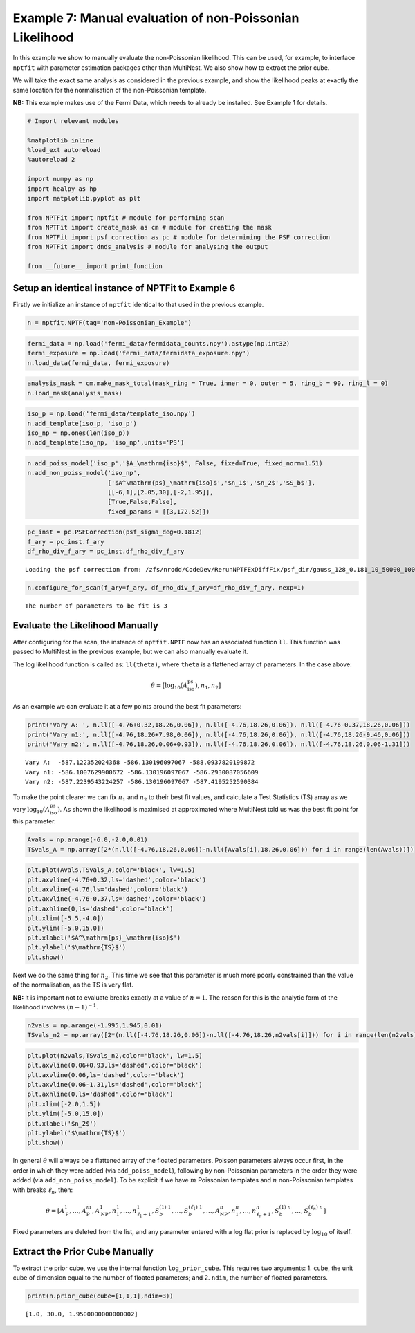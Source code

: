 
Example 7: Manual evaluation of non-Poissonian Likelihood
=========================================================

In this example we show to manually evaluate the non-Poissonian
likelihood. This can be used, for example, to interface ``nptfit`` with
parameter estimation packages other than MultiNest. We also show how to
extract the prior cube.

We will take the exact same analysis as considered in the previous
example, and show the likelihood peaks at exactly the same location for
the normalisation of the non-Poissonian template.

**NB:** This example makes use of the Fermi Data, which needs to already
be installed. See Example 1 for details.

.. code:: python

    # Import relevant modules
    
    %matplotlib inline
    %load_ext autoreload
    %autoreload 2
    
    import numpy as np
    import healpy as hp
    import matplotlib.pyplot as plt
    
    from NPTFit import nptfit # module for performing scan
    from NPTFit import create_mask as cm # module for creating the mask
    from NPTFit import psf_correction as pc # module for determining the PSF correction
    from NPTFit import dnds_analysis # module for analysing the output
    
    from __future__ import print_function

Setup an identical instance of NPTFit to Example 6
--------------------------------------------------

Firstly we initialize an instance of ``nptfit`` identical to that used
in the previous example.

.. code:: python

    n = nptfit.NPTF(tag='non-Poissonian_Example')

.. code:: python

    fermi_data = np.load('fermi_data/fermidata_counts.npy').astype(np.int32)
    fermi_exposure = np.load('fermi_data/fermidata_exposure.npy')
    n.load_data(fermi_data, fermi_exposure)

.. code:: python

    analysis_mask = cm.make_mask_total(mask_ring = True, inner = 0, outer = 5, ring_b = 90, ring_l = 0)
    n.load_mask(analysis_mask)

.. code:: python

    iso_p = np.load('fermi_data/template_iso.npy')
    n.add_template(iso_p, 'iso_p')
    iso_np = np.ones(len(iso_p))
    n.add_template(iso_np, 'iso_np',units='PS')

.. code:: python

    n.add_poiss_model('iso_p','$A_\mathrm{iso}$', False, fixed=True, fixed_norm=1.51)
    n.add_non_poiss_model('iso_np',
                          ['$A^\mathrm{ps}_\mathrm{iso}$','$n_1$','$n_2$','$S_b$'],
                          [[-6,1],[2.05,30],[-2,1.95]],
                          [True,False,False],
                          fixed_params = [[3,172.52]])

.. code:: python

    pc_inst = pc.PSFCorrection(psf_sigma_deg=0.1812)
    f_ary = pc_inst.f_ary
    df_rho_div_f_ary = pc_inst.df_rho_div_f_ary


.. parsed-literal::

    Loading the psf correction from: /zfs/nrodd/CodeDev/RerunNPTFExDiffFix/psf_dir/gauss_128_0.181_10_50000_1000_0.01.npy


.. code:: python

    n.configure_for_scan(f_ary=f_ary, df_rho_div_f_ary=df_rho_div_f_ary, nexp=1)


.. parsed-literal::

    The number of parameters to be fit is 3


Evaluate the Likelihood Manually
--------------------------------

After configuring for the scan, the instance of ``nptfit.NPTF`` now has
an associated function ``ll``. This function was passed to MultiNest in
the previous example, but we can also manually evaluate it.

The log likelihood function is called as: ``ll(theta)``, where ``theta``
is a flattened array of parameters. In the case above:

.. math::  \theta = \left[ \log_{10} \left( A^\mathrm{ps}_\mathrm{iso} \right), n_1, n_2 \right] 

As an example we can evaluate it at a few points around the best fit
parameters:

.. code:: python

    print('Vary A: ', n.ll([-4.76+0.32,18.26,0.06]), n.ll([-4.76,18.26,0.06]), n.ll([-4.76-0.37,18.26,0.06]))
    print('Vary n1:', n.ll([-4.76,18.26+7.98,0.06]), n.ll([-4.76,18.26,0.06]), n.ll([-4.76,18.26-9.46,0.06]))
    print('Vary n2:', n.ll([-4.76,18.26,0.06+0.93]), n.ll([-4.76,18.26,0.06]), n.ll([-4.76,18.26,0.06-1.31]))


.. parsed-literal::

    Vary A:  -587.122352024368 -586.130196097067 -588.0937820199872
    Vary n1: -586.1007629900672 -586.130196097067 -586.2930087056609
    Vary n2: -587.2239543224257 -586.130196097067 -587.4195252590384


To make the point clearer we can fix :math:`n_1` and :math:`n_2` to
their best fit values, and calculate a Test Statistics (TS) array as we
vary :math:`\log_{10} \left( A^\mathrm{ps}_\mathrm{iso} \right)`. As
shown the likelihood is maximised at approximated where MultiNest told
us was the best fit point for this parameter.

.. code:: python

    Avals = np.arange(-6.0,-2.0,0.01)
    TSvals_A = np.array([2*(n.ll([-4.76,18.26,0.06])-n.ll([Avals[i],18.26,0.06])) for i in range(len(Avals))])

.. code:: python

    plt.plot(Avals,TSvals_A,color='black', lw=1.5)
    plt.axvline(-4.76+0.32,ls='dashed',color='black')
    plt.axvline(-4.76,ls='dashed',color='black')
    plt.axvline(-4.76-0.37,ls='dashed',color='black')
    plt.axhline(0,ls='dashed',color='black')
    plt.xlim([-5.5,-4.0])
    plt.ylim([-5.0,15.0])
    plt.xlabel('$A^\mathrm{ps}_\mathrm{iso}$')
    plt.ylabel('$\mathrm{TS}$')
    plt.show()



.. image:: Example7_Manual_nonPoissonian_Likelihood_files/Example7_Manual_nonPoissonian_Likelihood_17_0.png


Next we do the same thing for :math:`n_2`. This time we see that this
parameter is much more poorly constrained than the value of the
normalisation, as the TS is very flat.

**NB:** it is important not to evaluate breaks exactly at a value of
:math:`n=1`. The reason for this is the analytic form of the likelihood
involves :math:`(n-1)^{-1}`.

.. code:: python

    n2vals = np.arange(-1.995,1.945,0.01)
    TSvals_n2 = np.array([2*(n.ll([-4.76,18.26,0.06])-n.ll([-4.76,18.26,n2vals[i]])) for i in range(len(n2vals))])

.. code:: python

    plt.plot(n2vals,TSvals_n2,color='black', lw=1.5)
    plt.axvline(0.06+0.93,ls='dashed',color='black')
    plt.axvline(0.06,ls='dashed',color='black')
    plt.axvline(0.06-1.31,ls='dashed',color='black')
    plt.axhline(0,ls='dashed',color='black')
    plt.xlim([-2.0,1.5])
    plt.ylim([-5.0,15.0])
    plt.xlabel('$n_2$')
    plt.ylabel('$\mathrm{TS}$')
    plt.show()



.. image:: Example7_Manual_nonPoissonian_Likelihood_files/Example7_Manual_nonPoissonian_Likelihood_20_0.png


In general :math:`\theta` will always be a flattened array of the
floated parameters. Poisson parameters always occur first, in the order
in which they were added (via ``add_poiss_model``), following by
non-Poissonian parameters in the order they were added (via
``add_non_poiss_model``). To be explicit if we have :math:`m` Poissonian
templates and :math:`n` non-Poissonian templates with breaks
:math:`\ell_n`, then:

.. math::

    \theta = \left[ A_\mathrm{P}^1, \ldots, A_\mathrm{P}^m, A_\mathrm{NP}^1, n_1^1, \ldots, n_{\ell_1+1}^1, S_b^{(1)~1}, \ldots, S_b^{(\ell_1)~1}, \ldots, A_\mathrm{NP}^n, n_1^n, \ldots, n_{\ell_n+1}^n, S_b^{(1)~n}, \ldots, S_b^{(\ell_n)~n} \right]

Fixed parameters are deleted from the list, and any parameter entered
with a log flat prior is replaced by :math:`\log_{10}` of itself.

Extract the Prior Cube Manually
-------------------------------

To extract the prior cube, we use the internal function
``log_prior_cube``. This requires two arguments: 1. ``cube``, the unit
cube of dimension equal to the number of floated parameters; and 2.
``ndim``, the number of floated parameters.

.. code:: python

    print(n.prior_cube(cube=[1,1,1],ndim=3))


.. parsed-literal::

    [1.0, 30.0, 1.9500000000000002]

